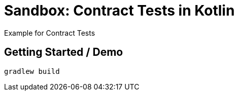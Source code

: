 = Sandbox: Contract Tests in Kotlin

Example for Contract Tests

== Getting Started / Demo

`gradlew build`
